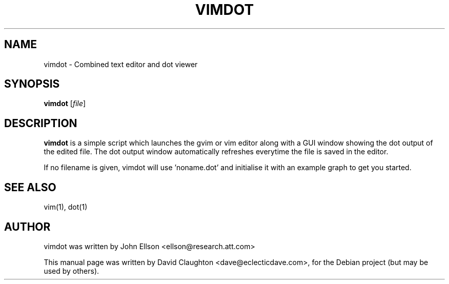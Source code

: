 .\"                                      Hey, EMACS: -*- nroff -*-
.TH VIMDOT 1 "Jan 31, 2010"
.SH NAME
vimdot \- Combined text editor and dot viewer
.SH SYNOPSIS
.B vimdot
.RI [ file ]
.SH DESCRIPTION
.PP
\fBvimdot\fP is a simple script which launches the gvim or vim editor along with a GUI window showing the
dot output of the edited file.  The dot output window automatically refreshes everytime the file is saved
in the editor.
.PP
If no filename is given, vimdot will use 'noname.dot' and initialise it with an example graph to get you
started.
.SH SEE ALSO
.br
vim(1), dot(1)
.SH AUTHOR
vimdot was written by John Ellson <ellson@research.att.com>
.PP
This manual page was written by David Claughton <dave@eclecticdave.com>,
for the Debian project (but may be used by others).
